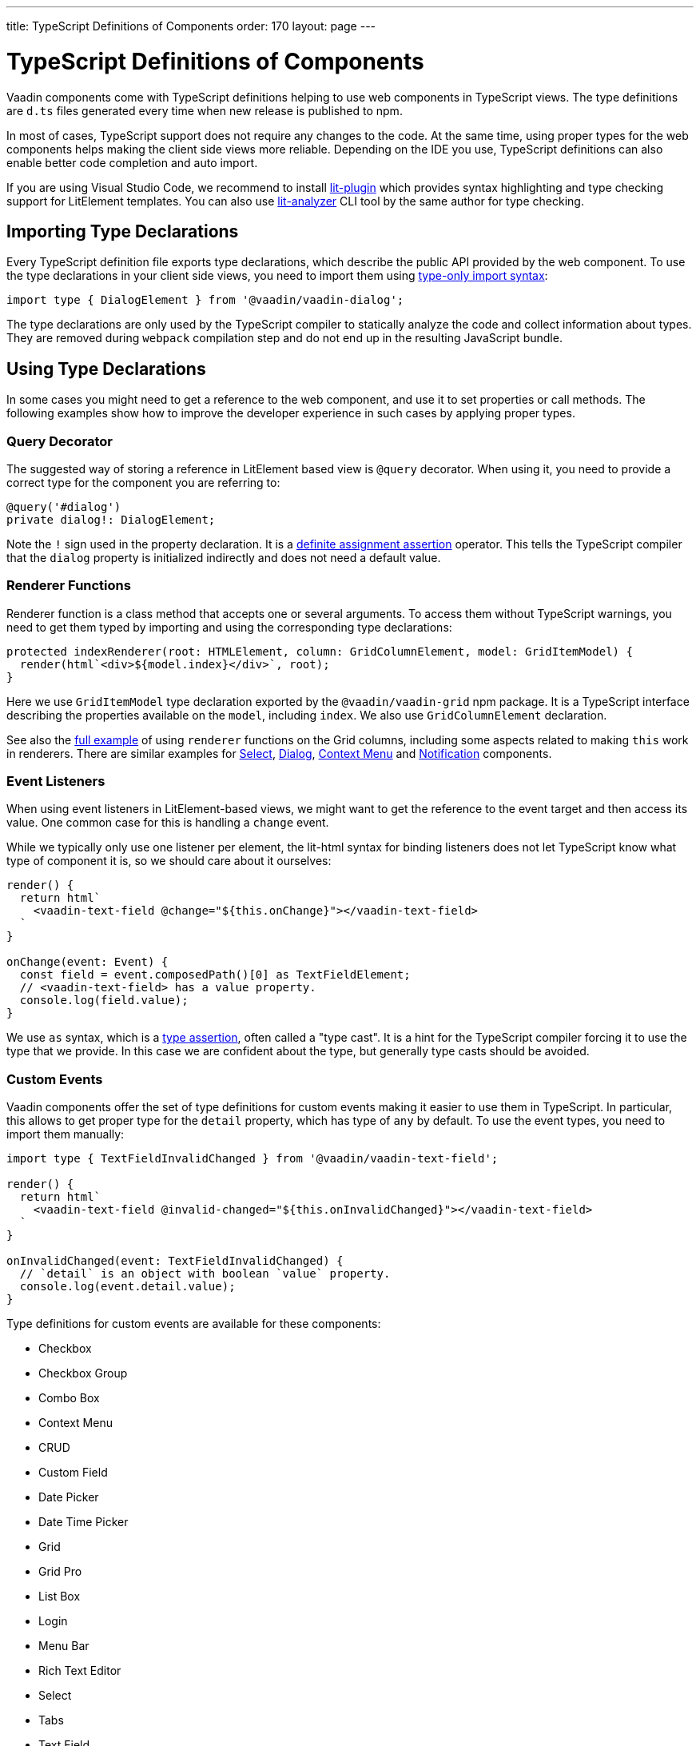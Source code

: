 ---
title: TypeScript Definitions of Components
order: 170
layout: page
---

= TypeScript Definitions of Components

[since:com.vaadin:vaadin@V17]#Vaadin components come with TypeScript definitions# helping to use web components in TypeScript views.
The type definitions are `d.ts` files generated every time when new release is published to npm.

In most of cases, TypeScript support does not require any changes to the code.
At the same time, using proper types for the web components helps making the client side views more reliable.
Depending on the IDE you use, TypeScript definitions can also enable better code completion and auto import.

If you are using Visual Studio Code, we recommend to install
https://marketplace.visualstudio.com/items?itemName=runem.lit-plugin[lit-plugin] which provides
syntax highlighting and type checking support for LitElement templates.
You can also use
https://www.npmjs.com/package/lit-analyzer[lit-analyzer] CLI tool by the same author for type checking.

== Importing Type Declarations [[importing-type-declarations]]

Every TypeScript definition file exports type declarations, which describe the public API provided by the web component.
To use the type declarations in your client side views, you need to
import them using https://www.typescriptlang.org/docs/handbook/release-notes/typescript-3-8.html#type-only-imports-and-exports[type-only import syntax]:

[source,typescript]
----
import type { DialogElement } from '@vaadin/vaadin-dialog';
----

The type declarations are only used by the TypeScript compiler to statically analyze the code and collect information about types.
They are removed during `webpack` compilation step and do not end up in the resulting JavaScript bundle.

== Using Type Declarations [[using-type-declarations]]

In some cases you might need to get a reference to the web component, and use it to set properties or call methods.
The following examples show how to improve the developer experience in such cases by applying proper types.

=== Query Decorator [[query-decorator]]

The suggested way of storing a reference in LitElement based view is `@query` decorator.
When using it, you need to provide a correct type for the component you are referring to:

[source,typescript]
----
@query('#dialog')
private dialog!: DialogElement;
----

Note the `!` sign used in the property declaration.
It is a https://www.typescriptlang.org/docs/handbook/release-notes/typescript-2-7.html#definite-assignment-assertions[definite assignment assertion]
operator.
This tells the TypeScript compiler that the `dialog` property is initialized indirectly and does not need a default value.

=== Renderer Functions [[renderer-functions]]

Renderer function is a class method that accepts one or several arguments.
To access them without TypeScript warnings, you need to get them typed by importing and using the corresponding type declarations:

[source,typescript]
----
protected indexRenderer(root: HTMLElement, column: GridColumnElement, model: GridItemModel) {
  render(html`<div>${model.index}</div>`, root);
}
----

Here we use `GridItemModel` type declaration exported by the `@vaadin/vaadin-grid` npm package.
It is a TypeScript interface describing the properties available on the `model`, including `index`.
We also use `GridColumnElement` declaration.

See also the https://vaadin-ts-examples.herokuapp.com/grid-column-renderer[full example] of using
`renderer` functions on the Grid columns, including some aspects related to making `this` work in
renderers.
There are similar examples for https://vaadin-ts-examples.herokuapp.com/select-renderer[Select],
https://vaadin-ts-examples.herokuapp.com/dialog-renderer[Dialog], https://vaadin-ts-examples.herokuapp.com/context-menu-renderer[Context Menu]
and https://vaadin-ts-examples.herokuapp.com/notification-renderer[Notification] components.

=== Event Listeners [[event-listeners]]

When using event listeners in LitElement-based views, we might want to get the reference to the event target and then access its value.
One common case for this is handling a `change` event.

While we typically only use one listener per element, the lit-html syntax for binding listeners does
not let TypeScript know what type of component it is, so we should care about it ourselves:

[source,typescript]
----
render() {
  return html`
    <vaadin-text-field @change="${this.onChange}"></vaadin-text-field>
  `
}

onChange(event: Event) {
  const field = event.composedPath()[0] as TextFieldElement;
  // <vaadin-text-field> has a value property.
  console.log(field.value);
}
----

We use `as` syntax, which is a https://www.typescriptlang.org/docs/handbook/basic-types.html#type-assertions[type assertion], often called a "type cast".
It is a hint for the TypeScript compiler forcing it to use the type that we provide.
In this case we are confident about the type, but generally type casts should be avoided.

[role="since:com.vaadin:vaadin@V19"]
=== Custom Events [[custom-events]]


Vaadin components offer the set of type definitions for custom events making it easier to use them in TypeScript.
In particular, this allows to get proper type for the `detail` property, which has type of `any` by default.
To use the event types, you need to import them manually:

[source,typescript]
----
import type { TextFieldInvalidChanged } from '@vaadin/vaadin-text-field';

render() {
  return html`
    <vaadin-text-field @invalid-changed="${this.onInvalidChanged}"></vaadin-text-field>
  `
}

onInvalidChanged(event: TextFieldInvalidChanged) {
  // `detail` is an object with boolean `value` property.
  console.log(event.detail.value);
}
----

Type definitions for custom events are available for these components:

- Checkbox
- Checkbox Group
- Combo Box
- Context Menu
- CRUD
- Custom Field
- Date Picker
- Date Time Picker
- Grid
- Grid Pro
- List Box
- Login
- Menu Bar
- Rich Text Editor
- Select
- Tabs
- Text Field
- Time Picker
- Upload

=== Registering Elements [[registering-elements]]

When creating your own custom elements for using with client side views, you might want to instruct TypeScript to use your definitions.
This is not mandatory, but in some cases it improves developer experience and allows to write less code.

As an example, let's look into using `querySelector` and `querySelectorAll` methods with your own custom elements.
These methods return `Element`, so the easiest workaround would be probably to use a type cast:

[source,typescript]
----
const items = this.renderRoot.querySelectorAll('color-item') as ColorItem[];
items.forEach(item => {
  // access item properties
});
----

However, this approach isn't clean, as it requires to write `as ColorItem[]` every time the method is called.
There is a better alternative: registering a class corresponding to the HTML tag name in the built-in `HTMLElementTagNameMap` interface:

[source,typescript]
----
declare global {
  interface HTMLElementTagNameMap {
    'color-item': ColorItem;
  }
}
----

Now, every time when you call `querySelector` or `querySelectorAll` with a corresponding tag name,
TypeScript compiler will infer the proper type automatically, making the type cast no longer
necessary:

[source,typescript]
----
const items = this.renderRoot.querySelectorAll('color-item');
items.forEach(item => {
  // access item properties
});
----

The TypeScript definitions for Vaadin components provide these registrations.
This allows to avoid writing type casts when using certain DOM methods.
Apart from the query methods, this applies to other methods, such as `createElement` and `closest`.

== Limitations [[limitations]]

The current implementation of Vaadin components has limitations related to using TypeScript definitions.
They are partially caused by the fact that the components are written in JavaScript,
and the `d.ts` files are https://www.npmjs.com/package/@polymer/gen-typescript-declarations[generated]
from JSDoc comments.

=== Items Property [[items-property]]

Certain Vaadin components, namely Grid, Combo Box and CRUD, support setting `items` property as an array of objects.
Typically, when using a component, we know what type of objects we expect, and we prefer to only declare it once.

In TypeScript, this could be achieved using https://www.typescriptlang.org/docs/handbook/generics.html#generic-types[generic types].
However, because of the way the components are implemented, we would preferably need to infer the
`items` type also in the renderer functions, as the `model.item` argument type.

This feature appears to be non-trivial, keeping in mind that we generate type definitions from JSDoc.
So we decided to use `unknown[]` for the `items` property type, and then use type cast in the renderers:

[source,typescript]
----
nameRenderer(root: HTMLElement, column: GridColumnElement, model: GridItemModel) {
  const user = model.item as User;
  render(html`<div>${user.firstName} ${user.lastName}</div>`, root);
}
----

While using type casts is not the best idea in terms of type safety and developer experience, we do not have a better option at the moment.
In future we will provide a cleaner solution for declarative rendering of such components.
Please see the https://github.com/vaadin/vaadin-core/issues/256[issue] where this enhancement is being tracked.

## Examples

We are working on improving our documentation to provide more components examples and recipes in TypeScript.
While this work is in progress, check out https://vaadin-ts-examples.herokuapp.com[TypeScript Vaadin examples] project for live demos of using Vaadin components.

If you would like to request a code example that is missing from the live demos, feel free to
https://github.com/web-padawan/ts-vaadin-examples/issues[submit an issue] and describe your problem.
We aim to make the developer experience with TypeScript definitions as smooth as possible.
